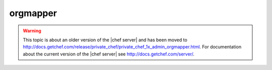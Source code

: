 .. THIS PAGE IS LOCATED AT THE /server/ PATH.

=====================================================
orgmapper
=====================================================

.. warning:: This topic is about an older version of the |chef server| and has been moved to http://docs.getchef.com/release/private_chef/private_chef_1x_admin_orgmapper.html. For documentation about the current version of the |chef server| see http://docs.getchef.com/server/.